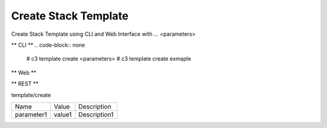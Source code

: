 .. _Scenario-Create-Stack-Template:

Create Stack Template
====================
Create Stack Template using CLI and Web Interface with ... <parameters>

.. image:: Create-Stack-Template.png


** CLI **
.. code-block:: none

  # c3 template create <parameters>
  # c3 template create exmaple


** Web **

.. image:: Create-Stack-TemplateWeb.png


** REST **

template/create

============  ========  ===================
Name          Value     Description
------------  --------  -------------------
parameter1    value1    Description1
============  ========  ===================
